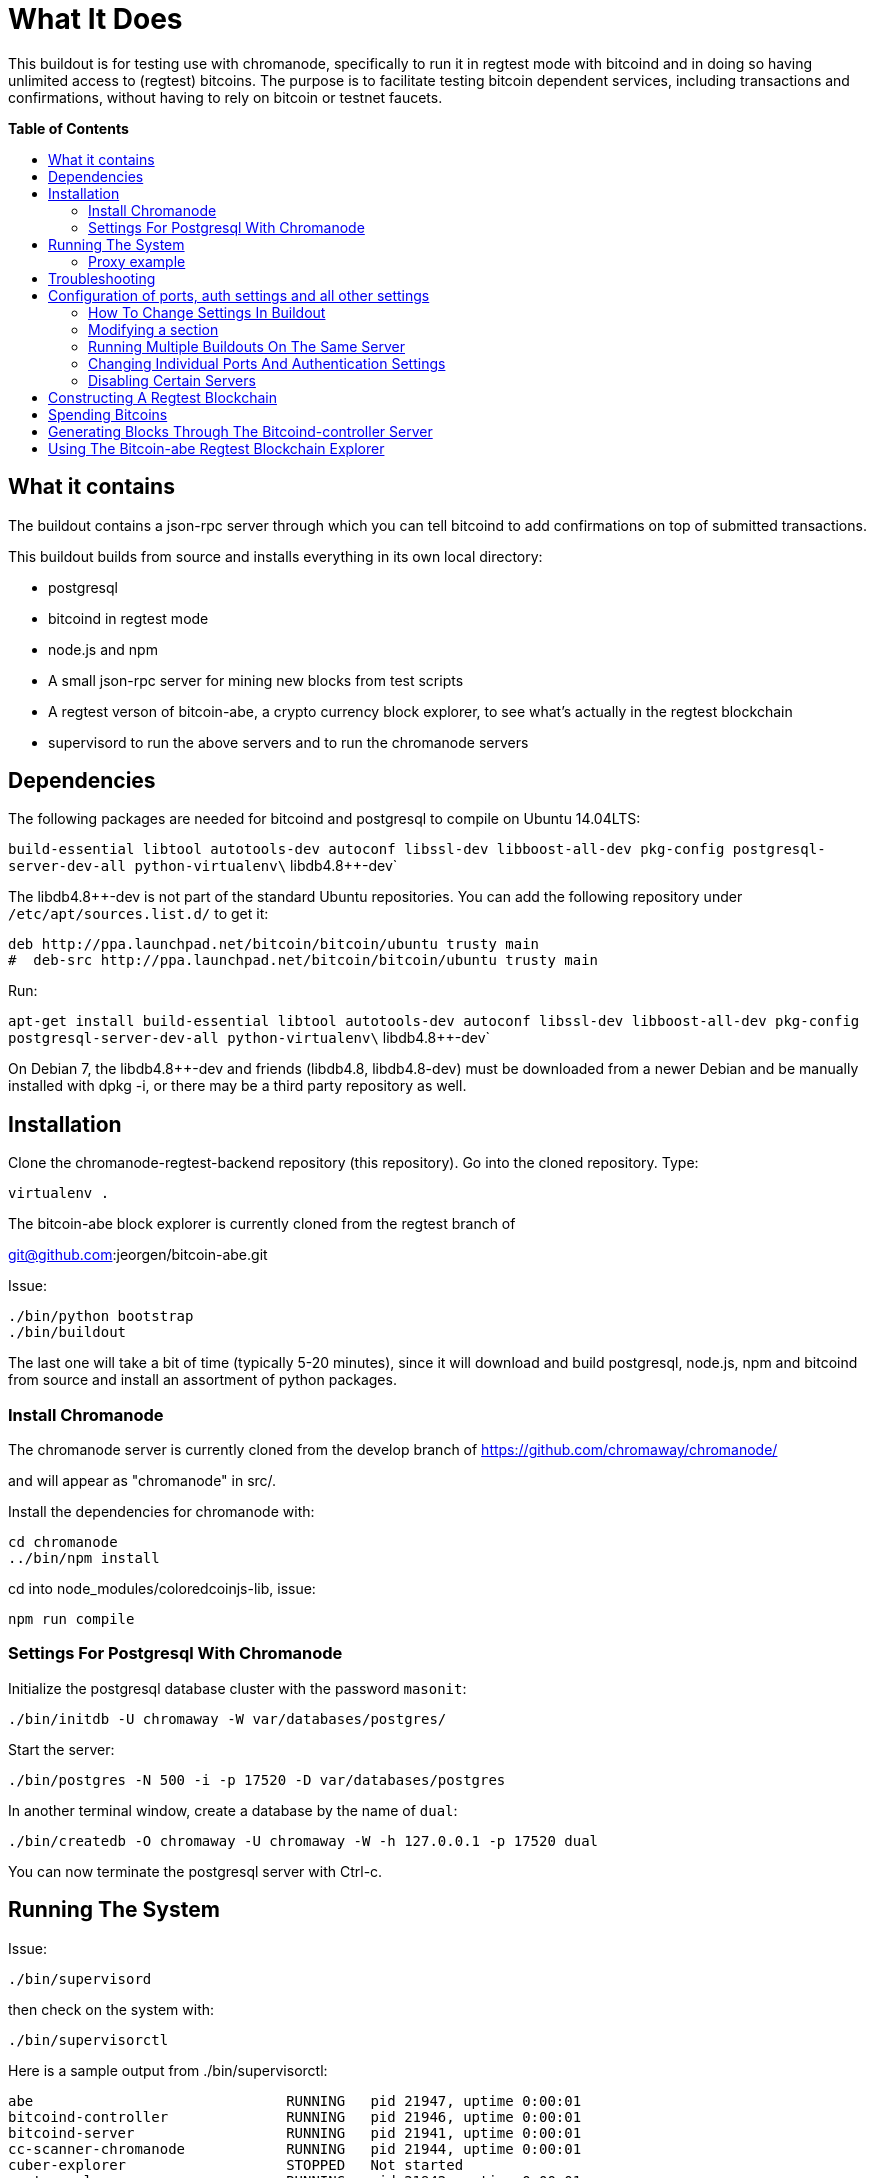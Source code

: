 = What It Does
:toc:
:toc-placement!:
:toc-title: pass:[<b>Table of Contents</b>]

This buildout is for testing use with chromanode, specifically to run it
in regtest mode with bitcoind and in doing so having unlimited access to
(regtest) bitcoins. The purpose is to facilitate testing bitcoin
dependent services, including transactions and confirmations, without
having to rely on bitcoin or testnet faucets. 

toc::[]

== What it contains

The buildout contains a
json-rpc server through which you can tell bitcoind to add confirmations
on top of submitted transactions.

This buildout builds from source and installs everything in its own
local directory:

* postgresql
* bitcoind in regtest mode
* node.js and npm
* A small json-rpc server for mining new blocks from test scripts
* A regtest verson of bitcoin-abe, a crypto currency block explorer, to
see what's actually in the regtest blockchain
* supervisord to run the above servers and to run the chromanode servers

[[dependencies]]
Dependencies
------------

The following packages are needed for bitcoind and postgresql to compile
on Ubuntu 14.04LTS:

`build-essential libtool autotools-dev autoconf libssl-dev libboost-all-dev pkg-config postgresql-server-dev-all python-virtualenv\` libdb4.8++-dev`

The libdb4.8++-dev is not part of the standard Ubuntu repositories. You
can add the following repository under `/etc/apt/sources.list.d/` to get
it:

----------------------------------------------------------------------
deb http://ppa.launchpad.net/bitcoin/bitcoin/ubuntu trusty main
#  deb-src http://ppa.launchpad.net/bitcoin/bitcoin/ubuntu trusty main
----------------------------------------------------------------------

Run:

`apt-get install build-essential libtool autotools-dev autoconf libssl-dev libboost-all-dev pkg-config postgresql-server-dev-all python-virtualenv\` libdb4.8++-dev`

On Debian 7, the libdb4.8++-dev and friends (libdb4.8, libdb4.8-dev)
must be downloaded from a newer Debian and be manually installed with
dpkg -i, or there may be a third party repository as well.

[[installation]]
Installation
------------

Clone the chromanode-regtest-backend repository (this repository). Go
into the cloned repository. Type:

------------
virtualenv .
------------

The bitcoin-abe block explorer is currently cloned from the regtest
branch of

git@github.com:jeorgen/bitcoin-abe.git

Issue:

----------------------
./bin/python bootstrap
./bin/buildout
----------------------

The last one will take a bit of time (typically 5-20 minutes), since it
will download and build postgresql, node.js, npm and bitcoind from
source and install an assortment of python packages.

[[install-chromanode]]
Install Chromanode
~~~~~~~~~~~~~~~~~~

The chromanode server is currently cloned from the develop branch of
https://github.com/chromaway/chromanode/

and will appear as "chromanode" in src/.

Install the dependencies for chromanode with:

------------------
cd chromanode
../bin/npm install
------------------

cd into node_modules/coloredcoinjs-lib, issue:

---------------
npm run compile
---------------

[[settings-for-postgresql-with-chromanode]]
Settings For Postgresql With Chromanode
~~~~~~~~~~~~~~~~~~~~~~~~~~~~~~~~~~~~~~~

Initialize the postgresql database cluster with the password `masonit`:

----------------------------------------------------
./bin/initdb -U chromaway -W var/databases/postgres/
----------------------------------------------------

Start the server:

-----------------------------------------------------------
./bin/postgres -N 500 -i -p 17520 -D var/databases/postgres
-----------------------------------------------------------

In another terminal window, create a database by the name of `dual`:

----------------------------------------------------------------------
./bin/createdb -O chromaway -U chromaway -W -h 127.0.0.1 -p 17520 dual
----------------------------------------------------------------------

You can now terminate the postgresql server with Ctrl-c.

[[running-the-system]]
Running The System
------------------

Issue:

-----------------
./bin/supervisord
-----------------

then check on the system with:

-------------------
./bin/supervisorctl
-------------------

Here is a sample output from ./bin/supervisorctl:

--------------------------------------------------------------------
abe                              RUNNING   pid 21947, uptime 0:00:01
bitcoind-controller              RUNNING   pid 21946, uptime 0:00:01
bitcoind-server                  RUNNING   pid 21941, uptime 0:00:01
cc-scanner-chromanode            RUNNING   pid 21944, uptime 0:00:01
cuber-explorer                   STOPPED   Not started
postgresql-server                RUNNING   pid 21942, uptime 0:00:01
scanner-chromanode               RUNNING   pid 21943, uptime 0:00:01
service-chromanode               RUNNING   pid 21945, uptime 0:00:01
--------------------------------------------------------------------

The chromanode service will serve http on port 17581, with the default
settings in its YAML config file. The bitcoind-controller will serve
json-rpc over http on port 17580.

[[proxy-example]]
Proxy example
~~~~~~~~~~~~~

This example for Apache:

------------------------------------------------------
<VirtualHost *:80>
  ServerName chromanode-regtest.example.com
    ProxyPreserveHost On
    Timeout 600
    # proxy the bitcoind controller, map it to 
    # '/regtest' in the url name space
    ProxyPass /regtest/ http://localhost:17580/
    ProxyPassReverse /regtest/ http://localhost:17580/
    
    # proxy the chromanode server
    ProxyPass / http://localhost:17581/
    ProxyPassReverse / http://localhost:17581/
</VirtualHost>
------------------------------------------------------

[[troubleshooting]]
Troubleshooting
---------------

If a service doesn't start or fails, you can run it from the command
line to see what the problem is. Supervisord runs each service from a
virtual terminal. To check what command it uses for each service, do:

---------------------------------------
less parts/supervisor/supervisord.conf 
---------------------------------------

...and take the appropriate command from there and run it from a
terminal to see what the problem is. var/log/ also has logs for each
service.

[[configuration-of-ports-auth-settings-and-all-other-settings]]
Configuration of ports, auth settings and all other settings
------------------------------------------------------------

You can change the setting in the buildout to:

* Have different ports for the servers
* Change user names and passwords
* Refer to external bitcoind and postgresql servers
* Run several buildouts on the same machine by moving all ports an
offset amount

[[how-to-change-settings-in-buildout]]
How To Change Settings In Buildout
~~~~~~~~~~~~~~~~~~~~~~~~~~~~~~~~~~

Unless specfied otherwise, the buildout command will read its
instructions from the `./buildout.cfg` file. In the stock install, the
buildout.cfg file is just pointing to the `./etc/base.cfg` file.

You should not change the base.cfg file directly, if possible. You can
however add stuff to the buildout.cfg file that modifies the base.cfg
file. Here are the rules:

[[modifying-a-section]]
Modifying a section
~~~~~~~~~~~~~~~~~~~

A buildout section start with a title in brackets, such as `[config]`.
If you add a section to buildout.cfg, buildout will first read the
section from base.cfg, and then apply the changes found in buildout.cfg.
So for example writing this in buildout.cfg:

---------------------
[config]
    port_offset = 100
---------------------

...will change the port_offset setting from 0 to 100, but will keep all
other settings from the base.cfg file. See
https://pypi.python.org/pypi/zc.buildout/2.4.5#multiple-configuration-files
for reference info

An equal sign`=` will replace the previous value of that setting. By
typing `+=` you can instead add to the setting. This only makes sense
for settings that are lists. Example: If base.cfg has the setting:

----------
[foo]
bar =
    baz
    bletch
    flum
----------

...then putting this in buildout.cfg

-------
[foo]
bar +=
    fab
-------

...will add fab to the values of `bar`. See
https://pypi.python.org/pypi/zc.buildout/2.4.5#adding-and-removing-options
for reference info.

[[running-multiple-buildouts-on-the-same-server]]
Running Multiple Buildouts On The Same Server
~~~~~~~~~~~~~~~~~~~~~~~~~~~~~~~~~~~~~~~~~~~~~

There is now a setting called `port_offset` in the config section in
etc/base.cfg. It is by default set to 0. By setting it to e.g 100, all
ports are shifted 100 numbers up. In this way you can run many
independent buildouts in parallel.

All ports (except bitcoin-abe for the moment) are between 17500 and
17599 by default. Default value of port_offset is 0 but e.g. 100 would
shift all server ports and accompanying config files and command line
parameters 100 numbers up to in between 17600 and 17699 .

Remember to rerun buildout after having changed the settings.

[[changing-individual-ports-and-authentication-settings]]
Changing Individual Ports And Authentication Settings
~~~~~~~~~~~~~~~~~~~~~~~~~~~~~~~~~~~~~~~~~~~~~~~~~~~~~

Port and authentication settings can be changed in the config section.
For any port and auth changes to take effect:

* Stop supervisord (./bin/supervisorctl shutdown)
* Rerun buildout (./bin/buildout)
* restart supervisor (./bin/supervisord)

Things that can be changed From the config section:

* database_host - host for the postgresql server. Most likely 127.0.0.1
or equivalent, since it is a part of the buildout
* database_port_base - port for the postgresql server.
* bitcoind_port_base - peer port for the bitcoind server
* rpc_user - JSON-RPC user name for accessing bitcoind
* rpc_password- JSON-RPC password for accessing bitcoind
* rpc_port_base- JSON-RPC port for accessing bitcoind
* chromanode_service_port_base - Port for chromanode
* controller_port_base - JSON-RPC http port for mining blocks, from your
test scripts. This port should be proxied externally
* bitcoin_regtest_data_dir - where the regtest blocks are stored. A
value of `default` means in the standard place in ~/.bitcoin/regtest
* abe_config_location - location of config file for bitcoin-abe
* abe_port_base - port that the bitcoin-abe explorer can be accessed at.
This port should be proxied externally

[[disabling-certain-servers]]
Disabling Certain Servers
~~~~~~~~~~~~~~~~~~~~~~~~~

Maybe you do not want to build a bitcoind or a postgresql inside of the
buildout. In that case copy the parts directive in the `[buildout]`
section of etc/base.cfg and paste it into ./buildout.cfg.

Change it from this:

---------------------
[buildout]
parts =
    bitcoind
    bitcoind-symlinks
    postgresql
    pgsql-symlinks
    node-js
    py-interpreter
    supervisor
---------------------

To this:

------------------
[buildout]
parts =
    node-js
    py-interpreter
    supervisor
------------------

...to disable the building of postgresql and bitcoind. You can also just
comment out the lines with `#`, but the hash mark must be flush with the
left margin.

Supervisor will still try to start the now non-existing servers, but
that does not have any propagating consequences. Make sure you edit the
config settings to point at your external servers. You do that best by
pasting a copy of the `[config]` section and only include the settings
you want to change.

And then re-run buildout.

[[constructing-a-regtest-blockchain]]
Constructing A Regtest Blockchain
---------------------------------

-------------------------------------------------------------------------------------------------------------------
./bin/bitcoin-cli -regtest  -rpcuser=chromaway -rpcpassword=masonit -regtest  -rpcport=8332 -port=8333 generate 101
-------------------------------------------------------------------------------------------------------------------

101 is the minimum for you to get any coins to spend in regtest mode.

Or if you need more coins and blocks:

--------------------------------------------------------------------------------------------------------------------
./bin/bitcoin-cli -regtest  -rpcuser=chromaway -rpcpassword=masonit -regtest  -rpcport=8332 -port=8333 generate 3000
--------------------------------------------------------------------------------------------------------------------

Mining 3000 blocks will take minutes to hours, depending on your
hardware.

[[spending-bitcoins]]
Spending Bitcoins
-----------------

Generate an address with:

---------------------------------------------------------------------------------------------------------
./bin/bitcoin-cli -rpcuser=chromaway -rpcpassword=masonit -regtest -rpcport=8332 -port=8333 getnewaddress
---------------------------------------------------------------------------------------------------------

and make a payment to it:

----------------------------------------------------------------------------------------------------------------------
./bin/bitcoin-cli -rpcuser=chromaway -rpcpassword=masonit -regtest -rpcport=8332 -port=8333 sendtoaddress <address> 12
----------------------------------------------------------------------------------------------------------------------

Then bury your transaction under some blocks:

------------------------------------------------------------------------------------------------------
./bin/bitcoin-cli -rpcuser=chromaway -rpcpassword=masonit -regtest -rpcport=8332 -port=8333 generate 6
------------------------------------------------------------------------------------------------------

Then use the dumpprivkey command in bitcoin-cli for that address to get
the private key.

-----------------------------------------------------------------------------------------------------------------
./bin/bitcoin-cli -rpcuser=chromaway -rpcpassword=masonit -regtest -rpcport=8332 -port=8333 dumpprivkey <address>
-----------------------------------------------------------------------------------------------------------------

[[generating-blocks-through-the-bitcoind-controller-server]]
Generating Blocks Through The Bitcoind-controller Server
--------------------------------------------------------

How do you mine blocks when you are not at the command line? The
bitcoind-controller json-rpc server accepts instructions to mine from
one up to six blocks, so that you can bury your transactions and make
them appear confirmed. Beware that it takes a bit of time to mine a
block, tens of seconds (depending on your hardware). Here an example
using pyjsonrpc for instructing bitcoind to mine one block:

-------------------------------------------------------------
import pyjsonrpc
client = pyjsonrpc.HttpClient(url = "http://localhost:17580")
client.add_confirmations(1)
-------------------------------------------------------------

Will give a result similar to:

----------------------------------------------------------------------------------
{u'result': [u'00000001c2cf5c571d09117b832ec1b6a36c72c768504ffc28fce0b443ef6a3a']}
----------------------------------------------------------------------------------

With the use of a fronting Apache, Nginx or similar as a proxy, you can
fold the bitcoind-controller server into some unused part of the url
namespace of the chromanode web server. For example under:

--------
/regtest
--------

[[using-the-bitcoin-abe-regtest-blockchain-explorer]]
Using The Bitcoin-abe Regtest Blockchain Explorer
-------------------------------------------------

Currently the bitcoin-abe regtest blockchain explorer is not "url-safe"
in the sense that it can be folded into the url name space (It could
also be that I have made a mistake in the proxy conf). It wants to be at
the root. So use a different domain for it, or a different port.
